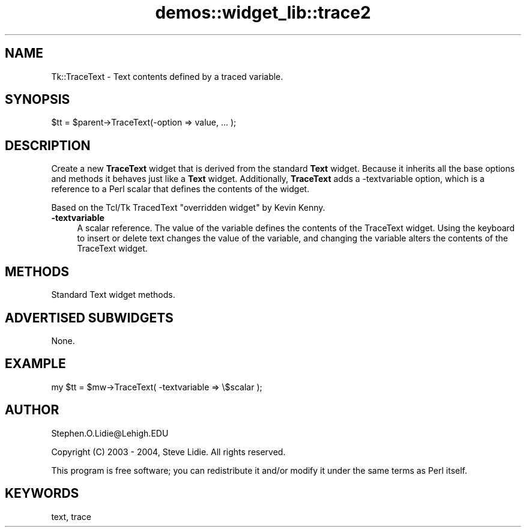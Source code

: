 .\" Automatically generated by Pod::Man 4.09 (Pod::Simple 3.35)
.\"
.\" Standard preamble:
.\" ========================================================================
.de Sp \" Vertical space (when we can't use .PP)
.if t .sp .5v
.if n .sp
..
.de Vb \" Begin verbatim text
.ft CW
.nf
.ne \\$1
..
.de Ve \" End verbatim text
.ft R
.fi
..
.\" Set up some character translations and predefined strings.  \*(-- will
.\" give an unbreakable dash, \*(PI will give pi, \*(L" will give a left
.\" double quote, and \*(R" will give a right double quote.  \*(C+ will
.\" give a nicer C++.  Capital omega is used to do unbreakable dashes and
.\" therefore won't be available.  \*(C` and \*(C' expand to `' in nroff,
.\" nothing in troff, for use with C<>.
.tr \(*W-
.ds C+ C\v'-.1v'\h'-1p'\s-2+\h'-1p'+\s0\v'.1v'\h'-1p'
.ie n \{\
.    ds -- \(*W-
.    ds PI pi
.    if (\n(.H=4u)&(1m=24u) .ds -- \(*W\h'-12u'\(*W\h'-12u'-\" diablo 10 pitch
.    if (\n(.H=4u)&(1m=20u) .ds -- \(*W\h'-12u'\(*W\h'-8u'-\"  diablo 12 pitch
.    ds L" ""
.    ds R" ""
.    ds C` ""
.    ds C' ""
'br\}
.el\{\
.    ds -- \|\(em\|
.    ds PI \(*p
.    ds L" ``
.    ds R" ''
.    ds C`
.    ds C'
'br\}
.\"
.\" Escape single quotes in literal strings from groff's Unicode transform.
.ie \n(.g .ds Aq \(aq
.el       .ds Aq '
.\"
.\" If the F register is >0, we'll generate index entries on stderr for
.\" titles (.TH), headers (.SH), subsections (.SS), items (.Ip), and index
.\" entries marked with X<> in POD.  Of course, you'll have to process the
.\" output yourself in some meaningful fashion.
.\"
.\" Avoid warning from groff about undefined register 'F'.
.de IX
..
.if !\nF .nr F 0
.if \nF>0 \{\
.    de IX
.    tm Index:\\$1\t\\n%\t"\\$2"
..
.    if !\nF==2 \{\
.        nr % 0
.        nr F 2
.    \}
.\}
.\" ========================================================================
.\"
.IX Title "demos::widget_lib::trace2 3pm"
.TH demos::widget_lib::trace2 3pm "2018-12-25" "Tk804.033" "perl/Tk Documentation"
.\" For nroff, turn off justification.  Always turn off hyphenation; it makes
.\" way too many mistakes in technical documents.
.if n .ad l
.nh
.SH "NAME"
Tk::TraceText \- Text contents defined by a traced variable.
.SH "SYNOPSIS"
.IX Header "SYNOPSIS"
.Vb 1
\& $tt = $parent\->TraceText(\-option => value, ... );
.Ve
.SH "DESCRIPTION"
.IX Header "DESCRIPTION"
Create a new \fBTraceText\fR widget that is derived from the standard \fBText\fR
widget. Because it inherits all the base options and methods it behaves
just like a \fBText\fR widget.  Additionally, \fBTraceText\fR adds a \-textvariable
option, which is a reference to a Perl scalar that defines the contents of
the widget.
.PP
Based on the Tcl/Tk TracedText \*(L"overridden widget\*(R" by Kevin Kenny.
.IP "\fB\-textvariable\fR" 4
.IX Item "-textvariable"
A scalar reference.  The value of the variable defines the contents of the
TraceText widget.  Using the keyboard to insert or delete text changes the 
value of the variable, and changing the variable alters the contents of the
TraceText widget.
.SH "METHODS"
.IX Header "METHODS"
Standard Text widget methods.
.SH "ADVERTISED SUBWIDGETS"
.IX Header "ADVERTISED SUBWIDGETS"
None.
.SH "EXAMPLE"
.IX Header "EXAMPLE"
.Vb 1
\& my $tt = $mw\->TraceText( \-textvariable => \e$scalar );
.Ve
.SH "AUTHOR"
.IX Header "AUTHOR"
Stephen.O.Lidie@Lehigh.EDU
.PP
Copyright (C) 2003 \- 2004, Steve Lidie. All rights reserved.
.PP
This program is free software; you can redistribute it
and/or modify it under the same terms as Perl itself.
.SH "KEYWORDS"
.IX Header "KEYWORDS"
text, trace
